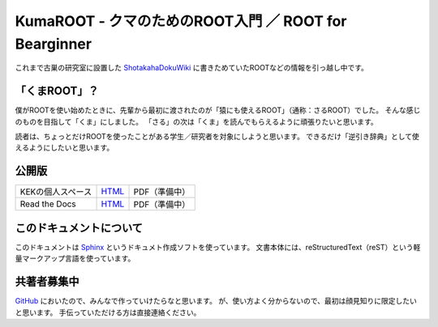 ============================================================
KumaROOT - クマのためのROOT入門 ／ ROOT for Bearginner
============================================================

これまで古巣の研究室に設置した `ShotakahaDokuWiki <dokuwiki_>`_ に書きためていたROOTなどの情報を引っ越し中です。

.. _dokuwiki: http://www-he.scphys.kyoto-u.ac.jp/member/shotakaha/dokuwiki/doku.php

「くまROOT」？
==================================================

僕がROOTを使い始めたときに、先輩から最初に渡されたのが「猿にも使えるROOT」（通称：さるROOT）でした。
そんな感じのものを目指して「くま」にしました。
「さる」の次は「くま」を読んでもらえるように頑張りたいと思います。

読者は、ちょっとだけROOTを使ったことがある学生／研究者を対象にしようと思います。
できるだけ「逆引き辞典」として使えるようにしたいと思います。

公開版
==================================================

.. list-table::

   * - KEKの個人スペース
     - `HTML <kekweb_>`_
     - PDF（準備中）
   * - Read the Docs
     - `HTML <rtdweb_>`_
     - PDF（準備中）

.. _kekweb: http://research-up.kek.jp/people/shotakah/kumaroot/docs/build/html/
.. _rtdweb: http://kumaroot.readthedocs.org

このドキュメントについて
==================================================

このドキュメントは
`Sphinx <sphinx_>`_ というドキュメト作成ソフトを使っています。
文書本体には、reStructuredText（reST）という軽量マークアップ言語を使っています。

.. _sphinx: http://sphinx-users.jp

共著者募集中
==================================================

`GitHub <ghweb_>`_ においたので、みんなで作っていけたらなと思います。
が、使い方よく分からないので、最初は顔見知りに限定したいと思います。
手伝っていただける方は直接連絡ください。

.. _ghweb: https://github.com/shotakaha/kumaroot
